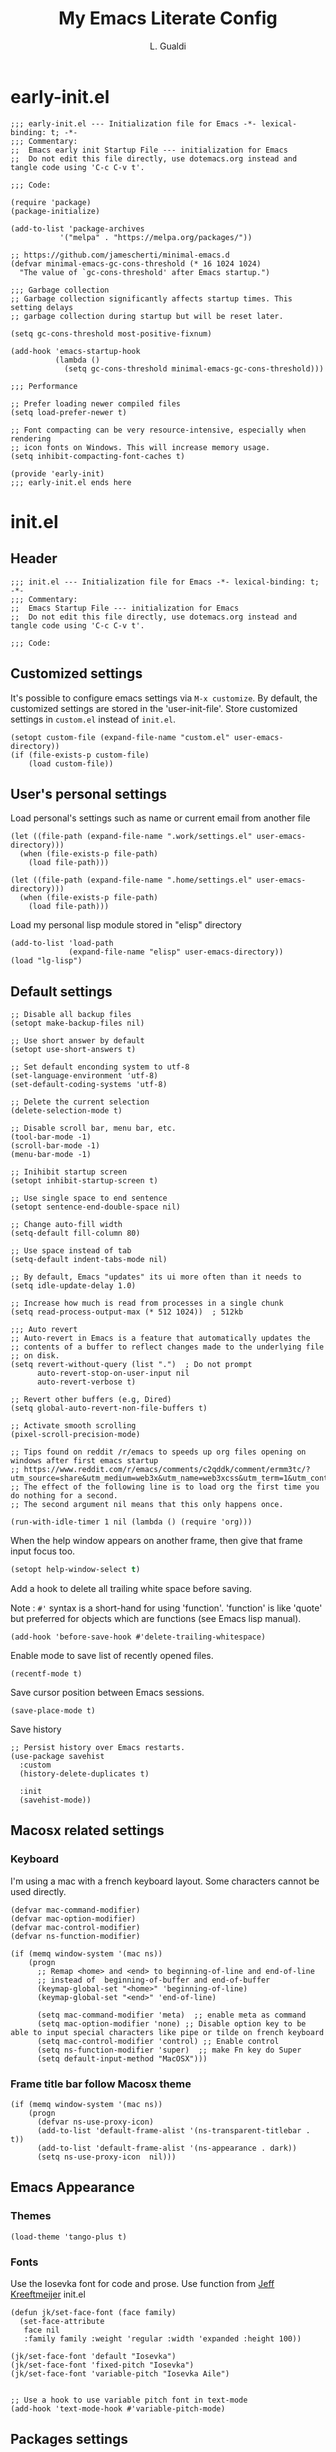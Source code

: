 #+TITLE:My Emacs Literate Config
#+AUTHOR: L. Gualdi
#+PROPERTY: header-args :tangle "~/.emacs.d/init.el"  :exports code

* early-init.el
#+begin_src elisp :tangle "~/.emacs.d/early-init.el"  :exports code
  ;;; early-init.el --- Initialization file for Emacs -*- lexical-binding: t; -*-
  ;;; Commentary:
  ;;  Emacs early init Startup File --- initialization for Emacs
  ;;  Do not edit this file directly, use dotemacs.org instead and tangle code using 'C-c C-v t'.

  ;;; Code:

  (require 'package)
  (package-initialize)

  (add-to-list 'package-archives
    	     '("melpa" . "https://melpa.org/packages/"))

  ;; https://github.com/jamescherti/minimal-emacs.d
  (defvar minimal-emacs-gc-cons-threshold (* 16 1024 1024)
    "The value of `gc-cons-threshold' after Emacs startup.")

  ;;; Garbage collection
  ;; Garbage collection significantly affects startup times. This setting delays
  ;; garbage collection during startup but will be reset later.

  (setq gc-cons-threshold most-positive-fixnum)

  (add-hook 'emacs-startup-hook
            (lambda ()
              (setq gc-cons-threshold minimal-emacs-gc-cons-threshold)))

  ;;; Performance

  ;; Prefer loading newer compiled files
  (setq load-prefer-newer t)

  ;; Font compacting can be very resource-intensive, especially when rendering
  ;; icon fonts on Windows. This will increase memory usage.
  (setq inhibit-compacting-font-caches t)

  (provide 'early-init)
  ;;; early-init.el ends here
#+end_src


* init.el
** Header
#+begin_src elisp
  ;;; init.el --- Initialization file for Emacs -*- lexical-binding: t; -*-
  ;;; Commentary:
  ;;  Emacs Startup File --- initialization for Emacs
  ;;  Do not edit this file directly, use dotemacs.org instead and tangle code using 'C-c C-v t'.

  ;;; Code:
#+end_src

** Customized settings
It's possible to configure emacs settings via =M-x customize=. By default, the
customized settings are stored in the 'user-init-file'. Store customized
settings in =custom.el= instead of =init.el=.
#+begin_src elisp
  (setopt custom-file (expand-file-name "custom.el" user-emacs-directory))
  (if (file-exists-p custom-file)
      (load custom-file))
#+end_src

** User's personal settings

Load personal's settings such as name or current email from another file
#+begin_src elisp
  (let ((file-path (expand-file-name ".work/settings.el" user-emacs-directory)))
    (when (file-exists-p file-path)
      (load file-path)))

  (let ((file-path (expand-file-name ".home/settings.el" user-emacs-directory)))
    (when (file-exists-p file-path)
      (load file-path)))
#+end_src

Load my personal lisp module stored in "elisp" directory

#+begin_src elisp
  (add-to-list 'load-path
               (expand-file-name "elisp" user-emacs-directory))
  (load "lg-lisp")
#+end_src

** Default settings
#+begin_src elisp
  ;; Disable all backup files
  (setopt make-backup-files nil)

  ;; Use short answer by default
  (setopt use-short-answers t)

  ;; Set default enconding system to utf-8
  (set-language-environment 'utf-8)
  (set-default-coding-systems 'utf-8)

  ;; Delete the current selection
  (delete-selection-mode t)

  ;; Disable scroll bar, menu bar, etc.
  (tool-bar-mode -1)
  (scroll-bar-mode -1)
  (menu-bar-mode -1)

  ;; Inihibit startup screen
  (setopt inhibit-startup-screen t)

  ;; Use single space to end sentence
  (setopt sentence-end-double-space nil)

  ;; Change auto-fill width
  (setq-default fill-column 80)

  ;; Use space instead of tab
  (setq-default indent-tabs-mode nil)

  ;; By default, Emacs "updates" its ui more often than it needs to
  (setq idle-update-delay 1.0)

  ;; Increase how much is read from processes in a single chunk
  (setq read-process-output-max (* 512 1024))  ; 512kb

  ;;; Auto revert
  ;; Auto-revert in Emacs is a feature that automatically updates the
  ;; contents of a buffer to reflect changes made to the underlying file
  ;; on disk.
  (setq revert-without-query (list ".")  ; Do not prompt
        auto-revert-stop-on-user-input nil
        auto-revert-verbose t)

  ;; Revert other buffers (e.g, Dired)
  (setq global-auto-revert-non-file-buffers t)

  ;; Activate smooth scrolling
  (pixel-scroll-precision-mode)

  ;; Tips found on reddit /r/emacs to speeds up org files opening on windows after first emacs startup
  ;; https://www.reddit.com/r/emacs/comments/c2qddk/comment/ermm3tc/?utm_source=share&utm_medium=web3x&utm_name=web3xcss&utm_term=1&utm_content=share_button
  ;; The effect of the following line is to load org the first time you do nothing for a second.
  ;; The second argument nil means that this only happens once.

  (run-with-idle-timer 1 nil (lambda () (require 'org)))
#+end_src

When the help window appears on another frame, then give that frame input focus
too.
#+begin_src emacs-lisp
  (setopt help-window-select t)
#+end_src

Add a hook to delete all trailing white space before saving.

Note : ~#'~ syntax is a short-hand for using 'function'. 'function' is like 'quote' but
preferred for objects which are functions (see Emacs lisp manual).

#+begin_src elisp
  (add-hook 'before-save-hook #'delete-trailing-whitespace)
#+end_src

Enable mode to save list of recently opened files.
#+begin_src elisp
  (recentf-mode t)
#+end_src

Save cursor position between Emacs sessions.
#+begin_src elisp
  (save-place-mode t)
#+end_src

Save history
#+begin_src elisp
  ;; Persist history over Emacs restarts.
  (use-package savehist
    :custom
    (history-delete-duplicates t)

    :init
    (savehist-mode))
#+end_src


** Macosx related settings
*** Keyboard
I'm using a mac with a french keyboard layout. Some characters cannot be used
directly.

#+begin_src elisp
  (defvar mac-command-modifier)
  (defvar mac-option-modifier)
  (defvar mac-control-modifier)
  (defvar ns-function-modifier)

  (if (memq window-system '(mac ns))
      (progn
        ;; Remap <home> and <end> to beginning-of-line and end-of-line
        ;; instead of  beginning-of-buffer and end-of-buffer
        (keymap-global-set "<home>" 'beginning-of-line)
        (keymap-global-set "<end>" 'end-of-line)

        (setq mac-command-modifier 'meta)  ;; enable meta as command
        (setq mac-option-modifier 'none) ;; Disable option key to be able to input special characters like pipe or tilde on french keyboard
        (setq mac-control-modifier 'control) ;; Enable control
        (setq ns-function-modifier 'super)  ;; make Fn key do Super
        (setq default-input-method "MacOSX")))
#+end_src

*** Frame title bar follow Macosx theme
#+begin_src elisp
  (if (memq window-system '(mac ns))
      (progn
        (defvar ns-use-proxy-icon)
        (add-to-list 'default-frame-alist '(ns-transparent-titlebar . t))
        (add-to-list 'default-frame-alist '(ns-appearance . dark))
        (setq ns-use-proxy-icon  nil)))
#+end_src

** Emacs Appearance
*** Themes
#+begin_src elisp
  (load-theme 'tango-plus t)
#+end_src

*** Fonts
Use the Iosevka font for code and prose.
Use function from [[https://jeffkreeftmeijer.com/emacs-configuration/][Jeff Kreeftmeijer]] init.el
#+begin_src elisp
  (defun jk/set-face-font (face family)
    (set-face-attribute
     face nil
     :family family :weight 'regular :width 'expanded :height 100))

  (jk/set-face-font 'default "Iosevka")
  (jk/set-face-font 'fixed-pitch "Iosevka")
  (jk/set-face-font 'variable-pitch "Iosevka Aile")


  ;; Use a hook to use variable pitch font in text-mode
  (add-hook 'text-mode-hook #'variable-pitch-mode)
#+end_src


** Packages settings
Package repository declaration and package initialization is done in =early-init.el=.

*** exec-path-from-shell
On Macosx, when Emacs instance is launched as a GUI app, it inherits a default
minimal set of environment variable. This package ensure environment variable
inside Emacs look the same as in the user's path.

#+begin_src elisp
  (use-package exec-path-from-shell
    :if (memq window-system '(mac ns))
    :ensure t
    :config
    (exec-path-from-shell-initialize))
#+end_src

*** Spellchecking
I spent a lot of time trying to setup spellchecking within Emacs. I don't know
if this is the right way to do it, but with trials and errors, i was able to find a
workable enough setup for my needs.

On Macosx, I'm using Aspell because it was the easiest one to setup.
Aspell can be install via [[https://brew.sh/][homebrew]].

#+begin_src sh :tangle no
  $ brew install aspell
#+end_src

On windows, I'm using Hunspell. Hunspell can be install with [[https://chocolatey.org/][chocolatey]] package manager.

#+begin_src sh :tangle no
  choco install hunspell
#+end_src

In order to make Hunspell work on windows, create a directory =C:/hunspell=.
Then copy all *.aff and *.dic files that you need in this directory. I copied
mine from the [[https://github.com/LibreOffice/dictionaries][LibreOffice dictionaries]] repo on GitHub.

Then you must initialize =ispell-hunspell-dict-paths-alist= with all the
dictionary that you want to use.

At runtime, Emacs setup automatically the variable ~ispell-program-name~ to correct path
depending of your current spellchecker.

To switch between dictionary, you just have to use ~M-x
ispell-change-dictionary~ and select one of the dictionary initialized in =ispell-hunspell-dict-paths-alist=.

I also setup a personal dictionary using =ispell-personal-dictionary=. it must
be an absolute file name and the file must already exist for Hunspell to be able
to use it.

#+begin_src elisp
  (use-package ispell
    :defer t
    :config
    ;; Set the default language environment variable to french
    (setenv "LANG" "fr")

    ;; Setup all dictionary path to use only on windows
    (when (memq window-system '(w32))
      (setopt
       ispell-hunspell-dict-paths-alist
       '(("fr" "C:/Hunspell/fr.aff")
         ("en_GB" "C:/Hunspell/en_GB.aff")
         ("en_US" "C:/Hunspell/en_US.aff")
         )))

    ;; Create a personal dictionary if it doesn't exist.
    (let ((filename (expand-file-name "perso.dic" user-emacs-directory)))
      (unless (file-exists-p filename)
        (with-temp-buffer
          (write-file filename))))

    ;; Ignore file sections for spell checking.
    (add-to-list 'ispell-skip-region-alist '("#\\+begin_example" . "#\\+end_example"))
    (add-to-list 'ispell-skip-region-alist '("#\\+begin_src" . "#\\+end_src"))
    (add-to-list 'ispell-skip-region-alist '("\\$" . "\\$"))
    (add-to-list 'ispell-skip-region-alist '(org-property-drawer-re))
    (add-to-list 'ispell-skip-region-alist '(":\\(PROPERTIES\\|LOGBOOK\\):" . ":END:"))

    :custom
    ;; There is a bug in corfu  [[https://github.com/minad/corfu/discussions/457][#457]]
    ;; Error running timer ‘corfu--auto-complete-deferred’: (error "ispell-lookup-words: No plain word-list found at systemdefault locations.  Customize ‘ispell-alternate-dictionary’ to set yours.")
    ;; a workaround is to set this variable to nil
    (text-mode-ispell-word-completion nil)

    ;; Setup the personal dictionary path
    (ispell-personal-dictionary
     (expand-file-name "perso.dic" user-emacs-directory)))
#+end_src

**** Flyspell
Enable Flyspell in text-mode derived buffer.

#+begin_src elisp
  (use-package flyspell
    :defer t
    :bind
    (:map flyspell-mouse-map
          ("<down-mouse-3>" . flyspell-correct-word)
          ("<mouse-3>" . undefined))
    :hook
    (text-mode . flyspell-mode))
#+end_src

**** Flycheck-grammalect
This enable =flycheck-grammalect= for french grammar and typography check.
The current version in melpa needs pkg-info.

#+begin_src elisp
  (use-package pkg-info
    :ensure t)
#+end_src

To use this package, you need to download the [[https://grammalecte.net/#download][Grammalect CLI & Server upstream]]
package. Just enter the following command: ~M-x grammalecte-download-grammalecte~.
Grammalect command line and server needs =Python 3.5+= our =Python 3.7+= to run.

#+begin_src elisp
  (use-package flycheck-grammalecte
    :ensure t

    :hook
    (text-mode . flycheck-mode)

    :init
    (setq flycheck-grammalecte-report-apos nil
          flycheck-grammalecte-report-typo nil
          flycheck-grammalecte-report-esp nil
          flycheck-grammalecte-report-nbsp nil)

    :config
    ;; (grammalecte-download-grammalecte)   ;
    (flycheck-grammalecte-setup))
#+end_src

*** Plantuml
#+begin_src elisp :tangle no
  (use-package plantuml-mode
    :ensure nil
    :defer t
    :config
    (setq plantuml-output-type "png")
    :custom

    (plantuml-default-exec-mode 'jar)
    (plantuml-options "-charset UTF-8")
    (org-plantuml-jar-path "C:/Program Files/PlantUML/plantuml.jar")
    (plantuml-jar-path "C:/Program Files/PlantUML/plantuml.jar"))
#+end_src

*** SSH
#+begin_src emacs-lisp
  (use-package ssh-agency
    :ensure t)

  (setenv "SSH_ASKPASS" "git-gui--askpass")
#+end_src

*** Magit
#+begin_src elisp
  (use-package magit
    :ensure t
    :defer t
    :bind ("C-x g" . magit-status))
#+end_src

*** Spacious padding
#+begin_src elisp
  (use-package spacious-padding
    :ensure t
    :init
    (spacious-padding-mode))
#+end_src

*** Vertico
#+begin_src elisp
  (use-package vertico
    :ensure t
    :init
    (vertico-mode))
#+end_src

*** Corfu
#+begin_src elisp
  (use-package corfu
    :ensure t
    ;; Optional customizations
    :custom
    (corfu-auto t) ;; Enable corfu autocompletion
    ;; (corfu-cycle t)                ;; Enable cycling for `corfu-next/previous'
    ;; (corfu-quit-at-boundary nil)   ;; Never quit at completion boundary
    ;; (corfu-quit-no-match nil)      ;; Never quit, even if there is no match
    ;; (corfu-preview-current nil)    ;; Disable current candidate preview
    ;; (corfu-preselect 'prompt)      ;; Preselect the prompt
    ;; (corfu-on-exact-match nil)     ;; Configure handling of exact matches

    ;; Enable Corfu only for certain modes. See also `global-corfu-modes'.
    ;; :hook ((prog-mode . corfu-mode)
    ;; 	  (shell-mode . corfu-mode)
    ;; 	  (eshell-mode . corfu-mode))

    ;; Recommended: Enable Corfu globally.  This is recommended since Dabbrev can
    ;; be used globally (M-/).  See also the customization variable
    ;; `global-corfu-modes' to exclude certain modes.
    :init
    (global-corfu-mode)
    :config
    (keymap-unset corfu-map "RET"))
#+end_src

*** Cape
Completion at point extensions to be used in combination with =corfu=.
#+begin_src elisp
  (use-package cape
    :ensure t
    ;; Bind prefix keymap providing all Cape commands under a mnemonic key.
    ;; Press C-c p ? to for help.
    :bind ("C-c p" . cape-prefix-map) ;; Alternative key: M-<tab>, M-p, M-+
    ;; Alternatively bind Cape commands individually.
    ;; :bind (("C-c p d" . cape-dabbrev)
    ;;        ("C-c p h" . cape-history)
    ;;        ("C-c p f" . cape-file)
    ;;        ...)
    :init
    ;; Add to the global default value of `completion-at-point-functions' which is
    ;; used by `completion-at-point'.  The order of the functions matters, the
    ;; first function returning a result wins.  Note that the list of buffer-local
    ;; completion functions takes precedence over the global list.
    (add-hook 'completion-at-point-functions #'cape-dabbrev) ; Complete word from current buffer
    (add-hook 'completion-at-point-functions #'cape-file) ; Complete file name
    (add-hook 'completion-at-point-functions #'cape-elisp-block) ; Complete elisp in org-mode code block
    ;; (add-hook 'completion-at-point-functions #'cape-history)
    )
#+end_src

*** Orderless
#+begin_src elisp
  ;; Use the `orderless' completion style.
  (use-package orderless
    :ensure t
    :custom
    ;; Configure a custom style dispatcher (see the Consult wiki)
    ;; (orderless-style-dispatchers '(+orderless-consult-dispatch orderless-affix-dispatch))
    ;; (orderless-component-separator #'orderless-escapable-split-on-space)
    (completion-styles '(orderless basic))
    (completion-category-defaults nil)
    (completion-category-overrides '((file (styles partial-completion)))))
#+end_src

*** Marginalia
#+begin_src elisp
  (use-package marginalia
    :ensure t
    :init
    (marginalia-mode))
#+end_src

*** Dired
#+begin_src elisp
  (use-package dired
    :ensure nil
    ;; :hook
    ;; (dired-mode . dired-hide-details-mode)
    :custom
    (dired-dwim-target t))
#+end_src

*** Org-mode
#+begin_src elisp
  (use-package org
    :ensure nil
    :bind ((("C-c l" . org-store-link)
            ("C-c a" . org-agenda)
            ("C-c d" . org-time-stamp-inactive) ;; Remap de C-c ! car masqué par flycheck
            ("C-c c" . org-capture)
            ("C-c b" . org-switchb)))

    :config
    ;; Initialize org-block and org-table to fixed-pitch
    (set-face-attribute 'org-block nil :foreground 'unspecified :inherit 'fixed-pitch)
    (set-face-attribute 'org-table nil :inherit 'fixed-pitch)

    (setq org-capture-templates
          (quote (
                  ("t" "Todo" entry (file+headline "Todo.org" "Tâches")
                   "* TODO %?%^{CATEGORY}p\n%U\n" :empty-lines 1 :jump-to-captured t)
                  ("a" "Appeler un client" entry (file+headline "Todo.org" "Tâches")
                   "* Appeler %^{Nom client}\nSCHEDULED:%^t\n%?" :empty-lines 1 :jump-to-captured t))))

    (setq org-M-RET-may-split-line '((default . nil))) ; Doing M-RET when cursor is in middle of heading will not split line at current POS

    (setq org-todo-keywords
          '((sequence "TODO(t)" "WAITING(w)" "MAYBE(m)"  "|" "DONE(d)" "CANCEL(c)")))


    ;; Initialisation de org-babel
    (org-babel-do-load-languages
     'org-babel-load-languages
     '((emacs-lisp . t)
       ;; (restclient . t)
       ;;(plantuml . t)
       ))


    :custom
    ;; Setup custom variable for org-mode
    (org-insert-heading-respect-content t)

    (org-directory "~/Documents/Org")
    (org-archive-location "./Archives/%s_archive::")
    (org-agenda-files
     '("~/Documents/Org/Todo.org"))

    (org-log-done t)                      ; Log when a task is done
    (org-startup-indented t)              ; Indent text according to outline structure
    (org-startup-with-inline-images t)    ; Display inline image by default
    (org-src-tab-acts-natively t)
    (org-image-actual-width '(600)))      ; Image default size
#+end_src

**** Org-duration
Change default duration for clock :
- 1h = 60 min
- Work average 8h/day
- 5 days per week
- 4 weeks/month
- 10 month/year

#+begin_src elisp
  (use-package org-duration
    :ensure nil
    :config
    (customize-set-variable
     'org-duration-units
     `(("min" . 1)
       ("h" . 60)
       ("d" . ,(* 60 8))
       ("w" . ,(* 60 8 5))
       ("m" . ,(* 60 8 5 4))
       ("y" . ,(* 60 8 5 4 10)))))
#+end_src

*** Org-roam
I do not used org-roam yet.
#+begin_src elisp :tangle no
  (use-package org-roam
    :after (org)
    :ensure t
    :custom
    (org-roam-database-connector 'sqlite-builtin)

    (org-roam-directory "~/Documents/Org/roam-notes")
    :bind (("C-c n l" . org-roam-buffer-toggle)
           ("C-c n f" . org-roam-node-find)
           ("C-c n i" . org-roam-node-insert))
    :config
    (org-roam-db-autosync-enable))
#+end_src

*** Org-superagenda
#+begin_src elisp
  (use-package org-super-agenda
    :after (org)
    :ensure t
    :config
    (org-super-agenda-mode)
    (setq org-super-agenda-groups '(
                                    (:name "Prestation" :order 2 :and (:todo "TODO" :tag "prestation"))
                                    (:name "Technique" :order 5 :and (:todo ("TODO" "WAITING" "MAYBE") :tag ("tech" "dev")))
                                    (:name "A Faire" :todo "TODO" :order 1 )
                                    (:name "En Attente" :todo "WAITING" :order 4 )
                                    (:name "Un jour peut-être" :todo "MAYBE" :order 500 ))))
#+end_src

*** Terminal and shell
Use =eat= terminal emulator.
#+begin_src elisp
  (use-package eat
    :ensure t
    :hook
    (eshell-load . eat-eshell-mode)
    ;; (eshell-load . eat-eshell-visual-command-mode)
    )
#+end_src


** EOF
#+begin_src elisp
  (provide 'init)
  ;;; init.el ends here
#+end_src
